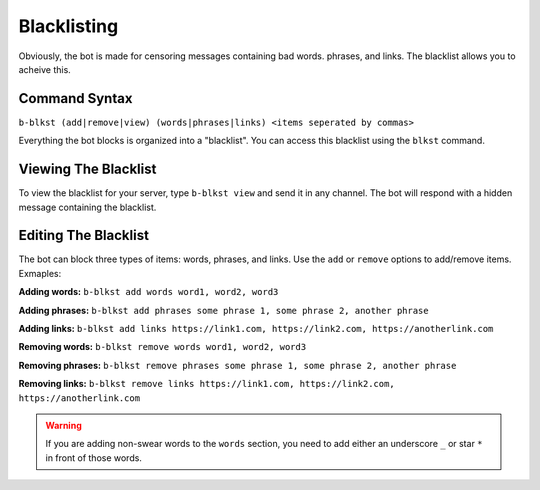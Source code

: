############
Blacklisting
############
 
Obviously, the bot is made for censoring messages containing bad words. phrases, and links. The blacklist allows you to acheive this.

==============
Command Syntax
==============
``b-blkst (add|remove|view) (words|phrases|links) <items seperated by commas>``

Everything the bot blocks is organized into a "blacklist". You can access this blacklist using the ``blkst`` command.

=====================
Viewing The Blacklist
=====================
To view the blacklist for your server, type ``b-blkst view`` and send it in any channel. The bot will respond with a hidden message containing the blacklist.

=====================
Editing The Blacklist
=====================
The bot can block three types of items: words, phrases, and links. Use the ``add`` or ``remove`` options to add/remove items. Exmaples:

**Adding words:** ``b-blkst add words word1, word2, word3``

**Adding phrases:** ``b-blkst add phrases some phrase 1, some phrase 2, another phrase``

**Adding links:** ``b-blkst add links https://link1.com, https://link2.com, https://anotherlink.com``

**Removing words:** ``b-blkst remove words word1, word2, word3``

**Removing phrases:** ``b-blkst remove phrases some phrase 1, some phrase 2, another phrase``

**Removing links:** ``b-blkst remove links https://link1.com, https://link2.com, https://anotherlink.com``

.. warning:: 
    If you are adding non-swear words to the ``words`` section, you need to add either an underscore ``_`` or star ``*`` in front of those words.
